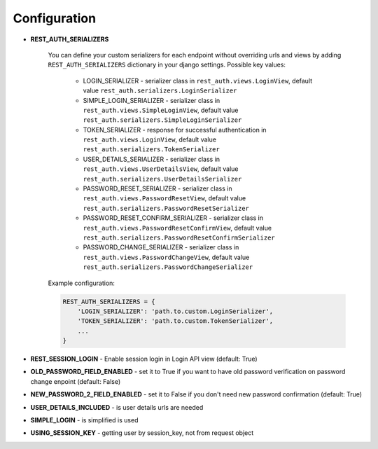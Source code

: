 Configuration
=============

- **REST_AUTH_SERIALIZERS**

    You can define your custom serializers for each endpoint without overriding urls and views by adding ``REST_AUTH_SERIALIZERS`` dictionary in your django settings.
    Possible key values:

        - LOGIN_SERIALIZER - serializer class in ``rest_auth.views.LoginView``, default value ``rest_auth.serializers.LoginSerializer``

        - SIMPLE_LOGIN_SERIALIZER - serializer class in ``rest_auth.views.SimpleLoginView``, default value ``rest_auth.serializers.SimpleLoginSerializer``

        - TOKEN_SERIALIZER - response for successful authentication in ``rest_auth.views.LoginView``, default value ``rest_auth.serializers.TokenSerializer``

        - USER_DETAILS_SERIALIZER - serializer class in ``rest_auth.views.UserDetailsView``, default value ``rest_auth.serializers.UserDetailsSerializer``

        - PASSWORD_RESET_SERIALIZER - serializer class in ``rest_auth.views.PasswordResetView``, default value ``rest_auth.serializers.PasswordResetSerializer``

        - PASSWORD_RESET_CONFIRM_SERIALIZER - serializer class in ``rest_auth.views.PasswordResetConfirmView``, default value ``rest_auth.serializers.PasswordResetConfirmSerializer``

        - PASSWORD_CHANGE_SERIALIZER - serializer class in ``rest_auth.views.PasswordChangeView``, default value ``rest_auth.serializers.PasswordChangeSerializer``


    Example configuration:

    .. code-block:: python

        REST_AUTH_SERIALIZERS = {
            'LOGIN_SERIALIZER': 'path.to.custom.LoginSerializer',
            'TOKEN_SERIALIZER': 'path.to.custom.TokenSerializer',
            ...
        }


- **REST_SESSION_LOGIN** - Enable session login in Login API view (default: True)


- **OLD_PASSWORD_FIELD_ENABLED** - set it to True if you want to have old password verification on password change enpoint (default: False)


- **NEW_PASSWORD_2_FIELD_ENABLED** - set it to False if you don't need new password confirmation (default: True)


- **USER_DETAILS_INCLUDED** - is user details urls are needed


- **SIMPLE_LOGIN** - is simplified is used


- **USING_SESSION_KEY** - getting user by session_key, not from request object